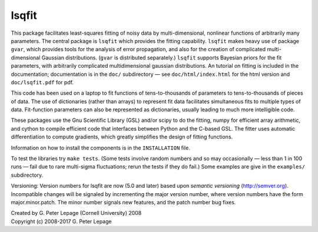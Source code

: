 lsqfit
------

This package facilitates least-squares fitting of noisy data by
multi-dimensional, nonlinear functions of arbitrarily many parameters. The
central package is ``lsqfit`` which provides the fitting capability. ``lsqfit``
makes heavy use of package ``gvar``, which provides tools for the analysis of
error propagation, and also for the creation of complicated multi-dimensional
Gaussian distributions. (``gvar`` is  distributed separately.) ``lsqfit``
supports Bayesian priors for the fit parameters, with arbitrarily complicated
multidimensional gaussian distributions. An tutorial on fitting is included in
the documentation; documentation is in the ``doc/`` subdirectory — see
``doc/html/index.html`` for the html version and ``doc/lsqfit.pdf`` for pdf.

This code has been used on a laptop to fit functions of tens-to-thousands
of parameters to tens-to-thousands of pieces of data. The use of
dictionaries (rather than arrays) to represent fit data facilitates
simultaneous fits to multiple types of data. Fit-function parameters can
also be represented as dictionaries, usually leading to much more
intelligible code.

These packages use the Gnu Scientific Library (GSL) and/or scipy to do the
fitting, numpy for efficient array arithmetic, and cython to compile efficient
code that interfaces between Python and the C-based GSL. The fitter uses
automatic differentiation to compute gradients, which greatly simplifies the
design of fitting functions.

Information on how to install the components is in the ``INSTALLATION`` file.

To test the libraries try ``make tests``. (Some tests involve random
numbers and so may occasionally — less than 1 in 100 runs — fail due to
rare multi-sigma fluctuations; rerun the tests if they do fail.) Some
examples are give in the ``examples/`` subdirectory.

Versioning: Version numbers for lsqfit are now (5.0 and later) based upon
*semantic  versioning* (http://semver.org). Incompatible changes will be
signaled by incrementing the major version number, where version numbers have
the form major.minor.patch. The minor number signals new features, and  the
patch number bug fixes.


| Created by G. Peter Lepage (Cornell University) 2008
| Copyright (c) 2008-2017 G. Peter Lepage
